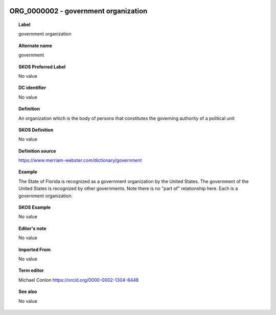 
  .. _ORG_0000002:
  .. _government organization:
  .. index:: 
     single: ORG_0000002; government organization
     single: government organization; ORG_0000002

ORG_0000002 - government organization
====================================================================================

.. topic:: Label

    government organization

.. topic:: Alternate name

    government

.. topic:: SKOS Preferred Label

    No value

.. topic:: DC identifier

    No value

.. topic:: Definition

    An organization which is the body of persons that constitutes the governing authority of a political unit

.. topic:: SKOS Definition

    No value

.. topic:: Definition source

    https://www.merriam-webster.com/dictionary/government

.. topic:: Example

    The State of Florida is recognized as a government organization by the United States.  The government of the United States is recognized by other governments.  Note there is no "part of" relationship here.  Each is a government organization.

.. topic:: SKOS Example

    No value

.. topic:: Editor's note

    No value

.. topic:: Imported From

    No value

.. topic:: Term editor

    Michael Conlon https://orcid.org/0000-0002-1304-8448

.. topic:: See also

    No value

